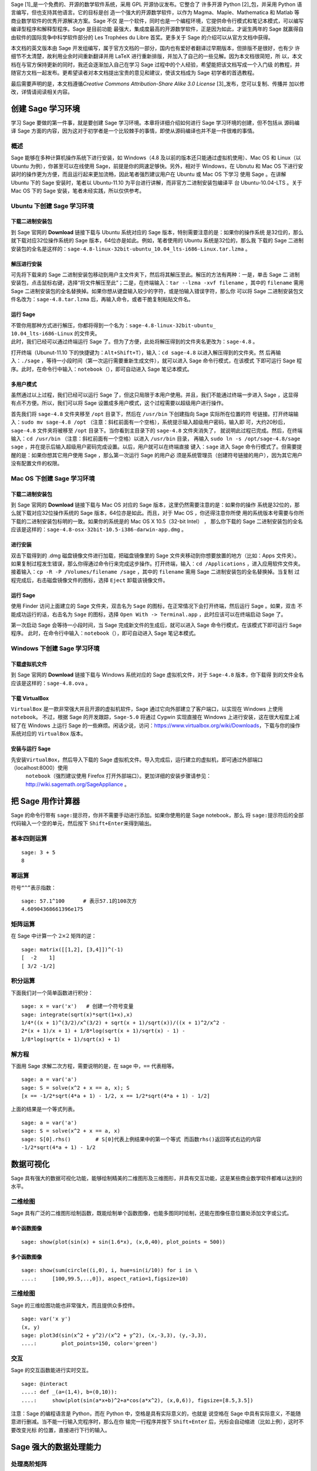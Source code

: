 Sage [1]_是一个免费的、开源的数学软件系统，采用 GPL 开源协议发布。它整合了
许多开源 Python [2]_包，并采用 Python 语言编写，但也支持其他语言。它的目标是创
造一个强大的开源数学软件，以作为 Magma、Maple、Mathematica 和 Matlab 等商业数学软件的优秀开源解决方案。Sage 不仅
是一个软件，同时也是一个编程环境，它提供命令行模式和笔记本模式，可以编写编译型程序和解释型程序。Sage 是目前功能
最强大，集成度最高的开源数学软件，正是因为如此，才诞生两年的 Sage 就赢得自由软件的国际竞争中科学软件部分的 Les
Trophées du Libre 首奖。更多关于 Sage 的介绍可以从官方文档中获得。

本文档的英文版本由 Sage 开发组编写，属于官方文档的一部分，国内也有爱好者翻译过早期版本，但排版不是很好，也有少
许细节不太清楚，故利用业余时间重新翻译并用 LaTeX 进行重新排版，并加入了自己的一些见解。因为本文档很简短，所
以，本文档在与官方保持更新的同时，我还会逐渐加入自己在学习 Sage 过程中的个人经验，希望能把该文档写成一个入门级
的教程，并随官方文档一起发布。更希望读者对本文档提出宝贵的意见和建议，使该文档成为 Sage 初学者的首选教程。

最后需要声明的是，本文档遵循\ *Creative Commons Attribution-Share Alike
3.0 License*  [3]_发布，您可以复制、传播并
加以修改，详情请阅读相关内容。

创建 Sage 学习环境
==================

学习 Sage 要做的第一件事，就是要创建 Sage 学习环境。本章将详细介绍如何进行 Sage 学习环境的创建，但不包括从
源码编译 Sage 方面的内容，因为这对于初学者是一个比较棘手的事情，即使从源码编译也并不是一件很难的事情。

概述
----

Sage 能够在多种计算机操作系统下进行安装，如 Windows（4.8 及以前的版本还只能通过虚拟机使用）、Mac
OS 和
Linux（以 Ubuntu 为例），你甚至可以在线使用 Sage，前提是你的网速足够快。另外，相对于 Windows，在 Ubnutu 
和 Mac
OS 下进行安装时的操作更为方便，而且运行起来更加流畅，因此笔者强烈建议用户在 Ubuntu 或 Mac
OS 下学习
使用 Sage 。在讲解 Ubuntu 下的 Sage 安装时，笔者以 Ubuntu-11.10 为平台进行讲解，而非官方二进制安装包编译平
台 Ubuntu-10.04-LTS 。关于 Mac
OS 下的 Sage 安装，笔者未经实践，所以仅供参考。

Ubuntu 下创建 Sage 学习环境
---------------------------

下载二进制安装包
~~~~~~~~~~~~~~~~

到 Sage 官网的 \ **Download** 链接下载与 Ubuntu 系统对应的 Sage 版本，特别需要注意的是：如果你的操作系统
是32位的，那么就下载对应32位操作系统的 Sage 版本，64位亦是如此。例如，笔者使用的 Ubuntu 系统是32位的，那么我
下载的 Sage 二进制安装包的全名是这样的：\ ``sage-4.8-linux-32bit-ubuntu_10.04_lts-i686-Linux.tar.lzma`` 。

解压进行安装
~~~~~~~~~~~~

可先将下载来的 Sage 二进制安装包移动到用户主文件夹下，然后将其解压至此。解压的方法有两种：一是，单击 Sage 二
进制安装包，点击鼠标右键，选择“将文件解压至此”；二是，在终端输入：\ ``tar --lzma -xvf filename`` ，其中的
``filename`` 需用 Sage 二进制安装包的全名替换掉。如果你想从键盘输入较少的字符，或是怕输入错误字符，那么你
可以将 Sage 二进制安装包文件名改为：\ ``sage-4.8.tar.lzma`` 后，再输入命令，或者干脆复制粘贴文件名。

运行 Sage
~~~~~~~~~

| 不管你用那种方式进行解压，你都将得到一个名为：\ ``sage-4.8-linux-32bit-ubuntu_``
| ``10.04_lts-i686-Linux`` 的文件夹。
| 此时，我们已经可以通过终端运行 Sage 了。但为了方便，此处将解压得到的文件夹名更改为：\ ``sage-4.8`` 。

打开终端（Ubunut-11.10 下的快捷键为：\ ``Alt+Shift+T``\ ），输入：\ ``cd sage-4.8`` 以进入解压得到的文件夹。然
后再输入：\ ``./sage`` ，等待一小段时间（第一次运行需要重新生成文件），就可以进入 Sage 命令行模式，在该模式
下即可运行 Sage 程序。此时，在命令行中输入：\ ``notebook（）``\ ，即可自动进入 Sage 笔记本模式。

多用户模式
~~~~~~~~~~

虽然通过以上过程，我们已经可以运行 Sage 了，但这只局限于本用户使用。并且，我们不能通过终端一步进入 Sage ，这显得
有点不方便。所以，我们可以将 Sage 设置成多用户模式，这个过程需要以超级用户进行操作。

首先我们将 \ ``sage-4.8`` 文件夹移至 ``/opt`` 目录下，然后在 ``/usr/bin`` 下创建指向 Sage 实际所在位置的符
号链接。打开终端输入：\ ``sudo mv sage-4.8 /opt`` （注意：斜杠前面有一个空格），系统提示输入超级用户密码，输入即
可，大约20秒后，\ ``sage-4.8`` 文件夹将被移至 ``/opt`` 目录下。当你看到主目录下的 ``sage-4.8`` 文件夹消失了，
就说明此过程已完成。然后，在终端输入：\ ``cd /usr/bin`` （注意：斜杠前面有一个空格）以进入 ``/usr/bin`` 目录，
再输入 \ ``sudo ln -s /opt/sage-4.8/sage sage`` ，并在提示后输入超级用户密码完成设置。以后，用户就可以在终端直接
键入：\ ``sage`` 进入 Sage 命令行模式了。但需要提醒的是：如果你想其它用户使用 Sage ，那么第一次运行 Sage 的用户必
须是系统管理员（创建符号链接的用户），因为其它用户没有配置文件的权限。

Mac OS 下创建 Sage 学习环境
---------------------------

下载二进制安装包
~~~~~~~~~~~~~~~~

到 Sage 官网的 \ **Download** 链接下载与 Mac
OS 对应的 Sage 版本，这里仍然需要注意的是：如果你的操作
系统是32位的，那么就下载对应32位操作系统的 Sage 版本，64位亦是如此。而且，对于 Mac
OS ，你还得注意你所使
用的系统版本号需要与你所下载的二进制安装包标明的一致。如果你的系统是的 Mac
OS X 10.5（32-bit Intel） ，
那么你下载的 Sage 二进制安装包的全名应该是这样的：\ ``sage-4.8-osx-32bit-10.5-i386-darwin-app.dmg`` 。

进行安装
~~~~~~~~

双击下载得到的 .dmg 磁盘镜像文件进行加载，把磁盘镜像里的 Sage 文件夹移动到你想要放置的地方（比如：Apps 文件夹）。
如果复制过程发生错误，那么你得通过命令行来完成这步操作。打开终端，输入：\ ``cd /Applications`` ，进入应用软件文件夹。
接着输入：\ ``cp -R -P /Volumes/filename /sage`` ，其中的 ``filename`` 需用 Sage 二进制安装包的全名替换掉。当复制
过程完成后，右击磁盘镜像文件的图标，选择 \ ``Eject`` 卸载该镜像文件。

运行 Sage
~~~~~~~~~

使用 Finder 访问上面建立的 Sage 文件夹，双击名为 \ ``Sage`` 的图标，在正常情况下会打开终端，然后运行 Sage 。如果，双击
不能成功运行的话，右击名为 \ ``Sage`` 的图标，选择 ``Open With -> Terminal.app`` ，此时应该可以在终端启动 Sage 了。

第一次启动 Sage 会等待一小段时间，当 Sage 完成新文件的生成后，就可以进入 Sage 命令行模式，在该模式下即可运行 Sage 程序。
此时，在命令行中输入：\ ``notebook（）``\ ，即可自动进入 Sage 笔记本模式。

Windows 下创建 Sage 学习环境
----------------------------

下载虚拟机文件
~~~~~~~~~~~~~~

到 Sage 官网的 \ **Download** 链接下载与 Windows 系统对应的 Sage 虚拟机文件，对于 ``Sage-4.8`` 版本，你下载得
到的文件全名应该是这样的：\ ``sage-4.8.ova`` 。

下载 VirtualBox 
~~~~~~~~~~~~~~~~

``VirtualBox`` 是一款非常强大并且开源的虚拟机软件，Sage 通过它向外部建立了客户端口，以实现在 Windows 上使用 ``notebook``\ 。
不过，根据 Sage 的开发跟踪，\ ``Sage-5.0`` 将通过 Cygwin 实现直接在 Windows 上进行安装，这在很大程度上减轻了在 Windows 上运行 Sage 
的一些麻烦。闲话少说，访问：\ https://www.virtualbox.org/wiki/Downloads\ ，下载与你的操作系统对应的 \ ``VirtualBox`` 版本。

安装与运行 Sage
~~~~~~~~~~~~~~~

先安装\ ``VirtualBox``\ ，然后导入下载的 Sage 虚拟机文件。导入完成后，运行建立的虚拟机，即可通过外部端口（\ localhost:8000\ ）使用
 ``notebook``\ （强烈建议使用 Firefox 打开外部端口）。更加详细的安装步骤请参见：\ http://wiki.sagemath.org/SageAppliance 。

把 Sage 用作计算器
==================

Sage 的命令行带有 \ ``sage:``\ 提示符，你并不需要手动进行添加。如果你使用的是 Sage
notebook，那么
将 \ ``sage:``\ 提示符后的全部代码输入一个空的单元，然后按下 \ ``Shift+Enter``\ 来得到输出。

基本四则运算
------------

::

    sage: 3 + 5
    8

幂运算
------

符号\ ``“^”``\ 表示指数：

::

    sage: 57.1^100      # 表示57.1的100次方
    4.60904368661396e175

矩阵运算
--------

在 Sage 中计算一个 \ :math:`2\times2` 矩阵的逆：

::

    sage: matrix([[1,2], [3,4]])^(-1)
    [  -2    1]
    [ 3/2 -1/2]

积分运算
--------

下面我们对一个简单函数进行积分：

::

    sage: x = var('x')   # 创建一个符号变量
    sage: integrate(sqrt(x)*sqrt(1+x),x)
    1/4*((x + 1)^(3/2)/x^(3/2) + sqrt(x + 1)/sqrt(x))/((x + 1)^2/x^2 -
    2*(x + 1)/x + 1) + 1/8*log(sqrt(x + 1)/sqrt(x) - 1) - 
    1/8*log(sqrt(x + 1)/sqrt(x) + 1)


解方程
------

下面用 Sage 求解二次方程，需要说明的是，在 sage 中，\ ``==`` 代表相等。

::

    sage: a = var('a')
    sage: S = solve(x^2 + x == a, x); S
    [x == -1/2*sqrt(4*a + 1) - 1/2, x == 1/2*sqrt(4*a + 1) - 1/2]

上面的结果是一个等式列表。

::

    sage: a = var('a')
    sage: S = solve(x^2 + x == a, x)
    sage: S[0].rhs()        # S[0]代表上例结果中的第一个等式 而函数rhs()返回等式右边的内容
    -1/2*sqrt(4*a + 1) - 1/2

数据可视化
==========

Sage 具有强大的数据可视化功能，能够绘制精美的二维图形及三维图形，并具有交互功能，这是某些商业数学软件都难以达到的水平。

二维绘图
--------

Sage 具有广泛的二维图形绘制函数，既能绘制单个函数图像，也能多图同时绘制，还能在图像任意位置处添加文字或公式。

单个函数图像
~~~~~~~~~~~~

::

    sage: show(plot(sin(x) + sin(1.6*x), (x,0,40), plot_points = 500))

.. image:: sin_plot.*

多个函数图像
~~~~~~~~~~~~

::

    sage: show(sum(circle((i,0), i, hue=sin(i/10)) for i in \
    ....:     [100,99.5,..,0]), aspect_ratio=1,figsize=10)

.. image:: circles_plot.*

三维绘图
--------

Sage 的三维绘图功能也非常强大，而且提供众多控件。

::

    sage: var('x y')
    (x, y)
    sage: plot3d(sin(x^2 + y^2)/(x^2 + y^2), (x,-3,3), (y,-3,3),
    ....:        plot_points=150, color='green')

.. image:: plot_3d.*

交互
----

Sage 的交互函数能进行实时交互。

.. skip

::

    sage: @interact
    ....: def _(a=(1,4), b=(0,10)):
    ....:     show(plot(sin(a*x+b)^2+a*cos(a*x^2), (x,0,6)), figsize=[8.5,3.5])

.. image:: interact_screenshot.*

注意：Sage 的编程语言是 Python，而在 Python 中，空格是具有实际意义的，也就是
说空格在 Sage 中具有实际意义，不能随意进行删减。当不能一行输入完程序时，那么在你
输完一行程序并按下 \ ``Shift+Enter`` 后，光标会自动缩进（比如上例），这时不要改变光标
的位置，直接进行下行的输入。

Sage 强大的数据处理能力
=======================

处理高阶矩阵
------------

首先，我们来创建一个 \ :math:`500\times500` 的随机矩阵：

::

    sage: m = random_matrix(RDF,500)

计算这个矩阵的本征值并将其绘出会花费Sage好几秒的时间。

::

    sage: m = random_matrix(RDF,500)
    sage: e = m.eigenvalues()     # 大约2秒
    sage: w = [(i, abs(e[i])) for i in range(len(e))]
    sage: show(points(w))

.. image:: eigen_plot.*

你所得到的本征值在你所绘制的图形上的分布跟上图很可能不一样，因为生成的矩阵
是随机，具有不确定性。

处理大型数字
------------

得益于 GNU多精度库（GNU Multiprecision
Library，简称：GMP），Sage 能够处理
非常大的数字，即使是成千上万位的数字。

::

    sage: factorial(100)           # 结果太长，不在此显示
    93326215443944152681699238856266700490715968264381621468592963895217599993229915608941463976156518286253697920827223758251185210916864000000000000000000000000

::

    sage: n = factorial(1000000)   # 大约2.5秒

输出精度达到 100 位有效数字的 \ :math:`\pi` 值：

::

    sage: N(pi,digits = 100)       # 结果太长，不在此显示
    3.141592653589793238462643383279502884197169399375105820974944592307816406286208998628034825342117068

处理多项式
----------

下面让 Sage 分解含有两个变量的高阶多项式：

::

    sage: R.<x,y> = QQ[]
    sage: F = factor(x^99 + y^99)
    sage: F
    (x + y) * (x^2 - x*y + y^2) * (x^6 - x^3*y^3 + y^6) * (x^10 - x^9*y +
    x^8*y^2 - x^7*y^3 + x^6*y^4 - x^5*y^5 + x^4*y^6 - x^3*y^7 + x^2*y^8 -
    x*y^9 + y^10) * (x^20 + x^19*y - x^17*y^3 - x^16*y^4 + x^14*y^6 +
    x^13*y^7 - x^11*y^9 - x^10*y^10 - x^9*y^11 + x^7*y^13 + x^6*y^14 -
    x^4*y^16 - x^3*y^17 + x*y^19 + y^20) * (x^60 + x^57*y^3 - x^51*y^9 -
    x^48*y^12 + x^42*y^18 + x^39*y^21 - x^33*y^27 - x^30*y^30 - x^27*y^33 +
    x^21*y^39 + x^18*y^42 - x^12*y^48 - x^9*y^51 + x^3*y^57 + y^60)

再将其展开：

::

    sage: R.<x,y> = QQ[]
    sage: F = factor(x^99 + y^99)
    sage: F.expand()
    x^99 + y^99

Sage 仅用不到 5 秒的时间就能计算出一千万分割成多个整数之和的方法总数：

::

    sage: z = Partitions(10^8).cardinality()    # 大约4.5秒
    sage: str(z)[:40]
    '1760517045946249141360373894679135204009'

版本说明
========

2012/02/18
      V4.8，删除原著第三章：从 sage 中获取算法，并加入第二章：数据可视化。

2012/02/23
      V4.8，根据官方发现的错误进行了修改，计划加入 Sage 安装指南。

2012/02/25
      V5.0，新建第一章：创建 Sage 学习环境，并在第二章中加入了微分运算。

2012/03/31
      V5.0，完成第一章：创建 Sage 学习环境，计划将本文档转化成 rst 格式。

.. [1]
   http://www.sagemath.org

.. [2]
   http://www.python.org

.. [3]
   http://creativecommons.org/licenses/by-sa/3.0/

